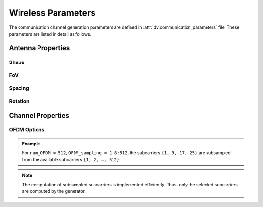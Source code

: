 ^^^^^^^^^^^^^^^^^^^
Wireless Parameters
^^^^^^^^^^^^^^^^^^^

The communication channel generation parameters are defined in :attr:`dv.communication_parameters` file. 
These parameters are listed in detail as follows.


Antenna Properties
==================

Shape
-----

.. attribute:: comm.num_ant_BS
  
  `Default:` |num_ant_BS|
  
  Number of antenna elements for the basestation uniform planar arrays in the horizontal and vertical directions.
  
  An antenna array (ULA/UPA) of ``num_ant_BS(1) x num_ant_BS(2)`` elements is adopted for each active basestation.

  The axes of the antennas match the axes of the ray-tracing scenario.

  * If a 2D vector is given as input, all the active basestations adopt the same array.
	
  * To set different array sizes for the active BSs, you can add multiple rows of antenna sizes.

    .. admonition:: Example
	
	  	If we have 2 active basestations, to set two different array sizes we can apply the following.

		.. code-block:: matlab

			comm.num_ant_BS = [[8, 4]; [4, 4]];

.. attribute:: comm.num_ant_UE
  
  `Default:` |num_ant_UE|
  
  Number of antenna elements for the user uniform planar arrays in the horizontal and vertical directions.

  An antenna array (ULA/UPA) of ``num_ant_UE(1) x num_ant_UE(2)`` elements is adopted for each active UE.

  The axes of the antennas match the axes of the ray-tracing scenario.


FoV
-------

.. attribute:: comm.ant_FoV_BS
  
  `Default:` |ant_FoV_BS|
  
  The field of view of the antenna array. It is given as a 2D array of horizontal and vertical angles. The maximum value for the horizontal FoV is 360, and the vertical FoV is 180.


.. attribute:: comm.ant_FoV_UE
  
  `Default:` |ant_FoV_UE|
  
  The field of view of the antenna array. It is given as a 2D array of horizontal and vertical angles. The maximum value for the horizontal FoV is 360, and the vertical FoV is 180.


Spacing
-------

.. attribute:: comm.ant_spacing_BS
  
  `Default:` |ant_spacing_BS|
  
  The spacing between the antenna array elements of the basestation is determined as ``ant_spacing_BS x wavelength``.


.. attribute:: comm.ant_spacing_UE
  
  `Default:` |ant_spacing_UE|
  
  The spacing between the antenna array elements of the UEs is determined as ``ant_spacing_UE x wavelength``.

Rotation
--------
  
.. attribute:: comm.array_rotation_BS 
  
  `Default:` |array_rotation_BS|
  
  The BS antenna array rotation parameters, which consists of three rotation angles (in degrees). These angles rotate the BS antenna array in the given angles around the local x, y, z axes, respectively. To assign the same array rotation parameters to all active BSs, the following variable setting can be applied.

  * If a 3D vector is given as input, all the active basestations adopt the same rotation values.
  
    .. admonition:: Example
	
	    To assign the same antenna rotation of angles `x_rot`, `y_rot`, `z_rot` to all active BSs, we can apply the following. 

	    .. code-block:: matlab

		    comm.array_rotation_BS = [x_rot, y_rot, z_rot];  
	
  * To set different antenna rotations for the active BSs, you can add multiple rows of rotations.

    .. admonition:: Example
	
	    To assign different array rotation parameters to each active BS, set an N x 3 matrix, with N being the number of active BSs. For instance, with two active BSs, the following variable setting can be applied.

	    .. code-block:: matlab

		    comm.array_rotation_BS = [[x_rot_1, y_rot_1, z_rot_1]; 
						[x_rot_2, y_rot_2, z_rot_2]]; 
	
	
.. attribute:: comm.array_rotation_UE
  
  `Default:` |array_rotation_UE|
  
  The UE antenna array rotation parameters, which consists of three rotation angles (in degrees). 
  These angles rotate the UE antenna array in the given angles around the local x, y, z axes, respectively.

  * If a 3D vector is given as input, all UEs adopt the same rotation values.
  
    .. admonition:: Example
	
	    To assign the same antenna rotation of angles `x_rot`, `y_rot`, `z_rot` to all UEs, we can apply the following. 

	    .. code-block:: matlab

		    comm.array_rotation_BS = [x_rot, y_rot, z_rot];  
	
  * To set random antenna rotations for each UE, you can add three rows of rotations, each representing the minimum and maximum over x, y, z axes, respectively.

    .. admonition:: Example
	
	    To assign uniformly random array rotations to each UE, set a ``3 x 2`` matrix, where the first column defines the lower limits of the uniform distribution, and the second column defines the upper limits. For instance, for each UE, uniformly random values between the minimum and the maximum limits can be assigned for the array rotation angles as follows.

	    .. code-block:: matlab
		
		    comm.array_rotation_UE = [x_rot_min, x_rot_max;
						y_rot_min, y_rot_max;
						z_rot_min, z_rot_max] 
	
Channel Properties
==================

.. attribute:: comm.num_paths
  
  `Default:` |num_paths|
  
  Maximum number of paths to be considered, e.g., choose ``1`` if you are only interested in the strongest path.

.. attribute:: comm.generate_OFDM_channels
  
  `Default:` |generate_OFDM_channels|
  
  The indicator for OFDM or CIR output in the dataset.
  
  * ``0`` activates time domain (TD) channel impulse response generation.

  * ``1`` activates frequency domain (FD) channel generation for OFDM systems.
  
.. attribute:: comm.bandwidth
  
  `Default:` |bandwidth|
  
  Total bandwidth of the channel in GHz. 


.. attribute:: comm.enable_Doppler
  
  `Default:` |enable_Doppler|
  
  Turn on/off the Doppler shift due to the speed of the objects in the scene.
  
  * ``0`` No Doppler shift is applied.
  * ``1`` Doppler shift is applied to the channels.


OFDM Options
------------

.. attribute:: comm.num_OFDM
  
  `Default:` |num_OFDM|
  
  Number of OFDM subcarriers (e.g., ``256``, ``512``, ``1024``). 

.. attribute:: comm.OFDM_sampling
  
  `Default:` |OFDM_sampling|
  
  The constructed channels will be calculated only at the sampled subcarriers to reduce the size of the dataset. 
  The list of subcarriers given in this parameter will be generated.


.. admonition:: Example
  
	For ``num_OFDM = 512``, ``OFDM_sampling = 1:8:512``, the subcarriers ``{1, 9, 17, 25}`` are subsampled from the available subcarriers ``{1, 2, …, 512}``.
  
.. note:: 
  
	The computation of subsampled subcarriers is implemented efficiently. Thus, only the selected subcarriers are computed by the generator.
	

.. attribute:: comm.activate_RX_filter
  
  `Default:` |activate_RX_filter|
  
  Turn on/off the receive LPF.
  
  * ``0`` No RX filter is applied.
  * ``1`` Ideal RX low-pass filter is applied. (ideal: Sinc in the time domain)


..
	---------------------------------------------------------------------------